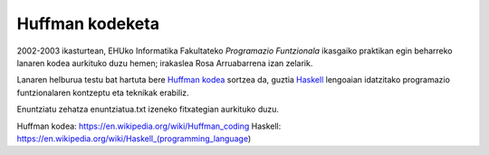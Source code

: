 Huffman kodeketa
=================

2002-2003 ikasturtean, EHUko Informatika Fakultateko *Programazio Funtzionala*
ikasgaiko praktikan egin beharreko lanaren kodea aurkituko duzu hemen; irakaslea
Rosa Arruabarrena izan zelarik.

Lanaren helburua testu bat hartuta bere `Huffman kodea`_ sortzea da, guztia
`Haskell`_ lengoaian idatzitako programazio funtzionalaren kontzeptu eta teknikak
erabiliz.

Enuntziatu zehatza enuntziatua.txt izeneko fitxategian aurkituko duzu.




_`Huffman kodea`: https://en.wikipedia.org/wiki/Huffman_coding
_`Haskell`: https://en.wikipedia.org/wiki/Haskell_(programming_language)
